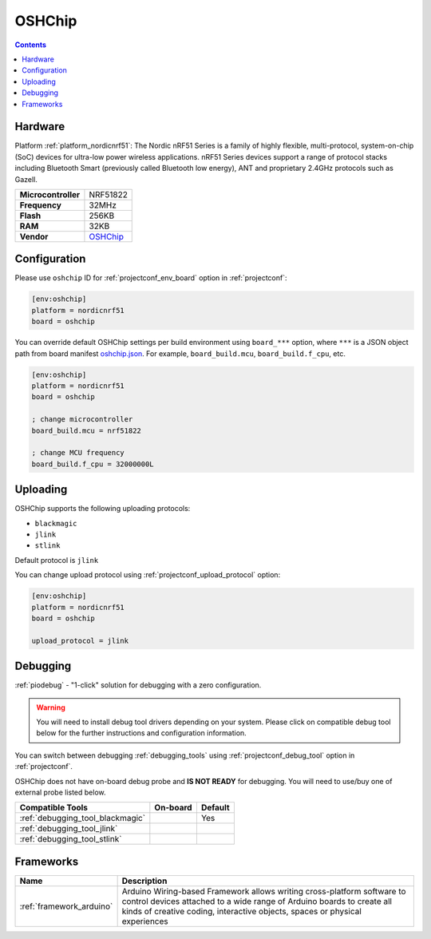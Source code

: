  
.. _board_nordicnrf51_oshchip:

OSHChip
=======

.. contents::

Hardware
--------

Platform :ref:`platform_nordicnrf51`: The Nordic nRF51 Series is a family of highly flexible, multi-protocol, system-on-chip (SoC) devices for ultra-low power wireless applications. nRF51 Series devices support a range of protocol stacks including Bluetooth Smart (previously called Bluetooth low energy), ANT and proprietary 2.4GHz protocols such as Gazell.

.. list-table::

  * - **Microcontroller**
    - NRF51822
  * - **Frequency**
    - 32MHz
  * - **Flash**
    - 256KB
  * - **RAM**
    - 32KB
  * - **Vendor**
    - `OSHChip <http://oshchip.org/?utm_source=platformio.org&utm_medium=docs>`__


Configuration
-------------

Please use ``oshchip`` ID for :ref:`projectconf_env_board` option in :ref:`projectconf`:

.. code-block:: ini

  [env:oshchip]
  platform = nordicnrf51
  board = oshchip

You can override default OSHChip settings per build environment using
``board_***`` option, where ``***`` is a JSON object path from
board manifest `oshchip.json <https://github.com/platformio/platform-nordicnrf51/blob/master/boards/oshchip.json>`_. For example,
``board_build.mcu``, ``board_build.f_cpu``, etc.

.. code-block:: ini

  [env:oshchip]
  platform = nordicnrf51
  board = oshchip

  ; change microcontroller
  board_build.mcu = nrf51822

  ; change MCU frequency
  board_build.f_cpu = 32000000L


Uploading
---------
OSHChip supports the following uploading protocols:

* ``blackmagic``
* ``jlink``
* ``stlink``

Default protocol is ``jlink``

You can change upload protocol using :ref:`projectconf_upload_protocol` option:

.. code-block:: ini

  [env:oshchip]
  platform = nordicnrf51
  board = oshchip

  upload_protocol = jlink

Debugging
---------

:ref:`piodebug` - "1-click" solution for debugging with a zero configuration.

.. warning::
    You will need to install debug tool drivers depending on your system.
    Please click on compatible debug tool below for the further
    instructions and configuration information.

You can switch between debugging :ref:`debugging_tools` using
:ref:`projectconf_debug_tool` option in :ref:`projectconf`.

OSHChip does not have on-board debug probe and **IS NOT READY** for debugging. You will need to use/buy one of external probe listed below.

.. list-table::
  :header-rows:  1

  * - Compatible Tools
    - On-board
    - Default
  * - :ref:`debugging_tool_blackmagic`
    - 
    - Yes
  * - :ref:`debugging_tool_jlink`
    - 
    - 
  * - :ref:`debugging_tool_stlink`
    - 
    - 

Frameworks
----------
.. list-table::
    :header-rows:  1

    * - Name
      - Description

    * - :ref:`framework_arduino`
      - Arduino Wiring-based Framework allows writing cross-platform software to control devices attached to a wide range of Arduino boards to create all kinds of creative coding, interactive objects, spaces or physical experiences